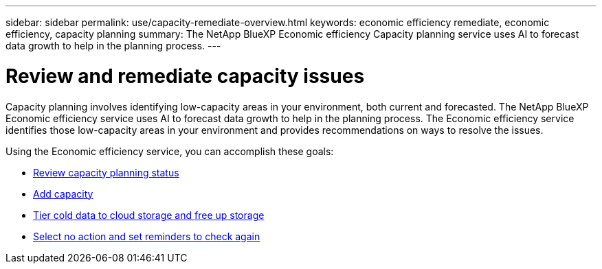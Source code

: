 ---
sidebar: sidebar
permalink: use/capacity-remediate-overview.html
keywords: economic efficiency remediate, economic efficiency, capacity planning
summary: The NetApp BlueXP Economic efficiency Capacity planning service uses AI to forecast data growth to help in the planning process. 
---

= Review and remediate capacity issues
:hardbreaks:
:icons: font
:imagesdir: ../media/use/

[.lead]
Capacity planning involves identifying low-capacity areas in your environment, both current and forecasted. The NetApp BlueXP Economic efficiency service uses AI to forecast data growth to help in the planning process. The Economic efficiency service identifies those low-capacity areas in your environment and provides recommendations on ways to resolve the issues. 

Using the Economic efficiency service, you can accomplish these goals: 

* link:../use/capacity-review-status.html[Review capacity planning status]
* link:../use/capacity-add.html[Add capacity]
* link:../use/capacity-tier-data.html[Tier cold data to cloud storage and free up storage]
* link:../use/capacity-reminders.html[Select no action and set reminders to check again]

